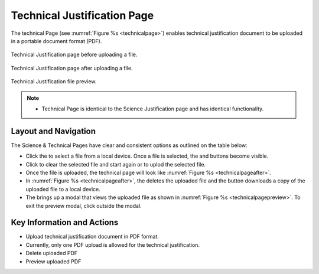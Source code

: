 Technical Justification Page
~~~~~~~~~~~~~~~~~~~~~~~~~~~~~~~~~~~~~~~~~

The technical Page (see :numref:`Figure %s <technicalpage>`) enables technical justification document to be uploaded in a portable document format (PDF).

.. _technicalpage:

.. figure:: /images/technicalPage.png
   :width: 90%
   :align: center
   :alt: Image of the Technical Justification page.

   Technical Justification page before uploading a file.


.. _technicalpageafter:

.. figure:: /images/technicalPageafter.png
   :width: 90%
   :align: center
   :alt: Image of the Technical Justification page after uploading a PDF.

   Technical Justification page after uploading a file.

.. _technicalpagepreview:

.. figure:: /images/technicalPagepreview.png
   :width: 90%
   :align: center
   :alt: Image of the Technical Justification page after uploading a PDF.

   Technical Justification file preview.



.. |choosebutton| image:: /images/choosebutton.png
   :width: 15%
   :alt: View icon


.. |clearbutton| image:: /images/clearbutton.png
   :width: 13%
   :alt: View icon


.. |uploadbutton| image:: /images/uploadbutton.png
   :width: 13%
   :alt: View icon

.. |deletebutton| image:: /images/deletebutton.png
   :width: 12%
   :alt: View icon

.. |previewbutton| image:: /images/previewbutton.png
   :width: 13%
   :alt: View icon

.. |downloadbutton| image:: /images/downloadbutton.png
   :width: 13%
   :alt: View icon

.. note:: 

   - Technical Page is identical to the Science Justification page and has identical functionality.

Layout and Navigation
=====================

The Science & Technical Pages have clear and consistent options as outlined on the table below:


* Click the |choosebutton| to select a file from a local device. Once a file is selected, the |clearbutton| and |uploadbutton| buttons become visible.
* Click |clearbutton| to clear the selected file and start again or |uploadbutton| to uplod the selected file.
* Once the file is uploaded, the technical page will look like :numref:`Figure %s <technicalpageafter>`.
* In :numref:`Figure %s <technicalpageafter>`, the |deletebutton| deletes the uploaded file and the |downloadbutton| button downloads a copy of the uploaded file to a local device.
* The |previewbutton| brings up a modal that views the uploaded file as shown in :numref:`Figure %s <technicalpagepreview>`.  To exit the preview modal, click outside the modal.


Key Information and Actions
===========================

- Upload technical justification document in PDF format.
- Currently, only one PDF upload is allowed for the technical justification.
- Delete uploaded PDF
- Preview uploaded PDF

